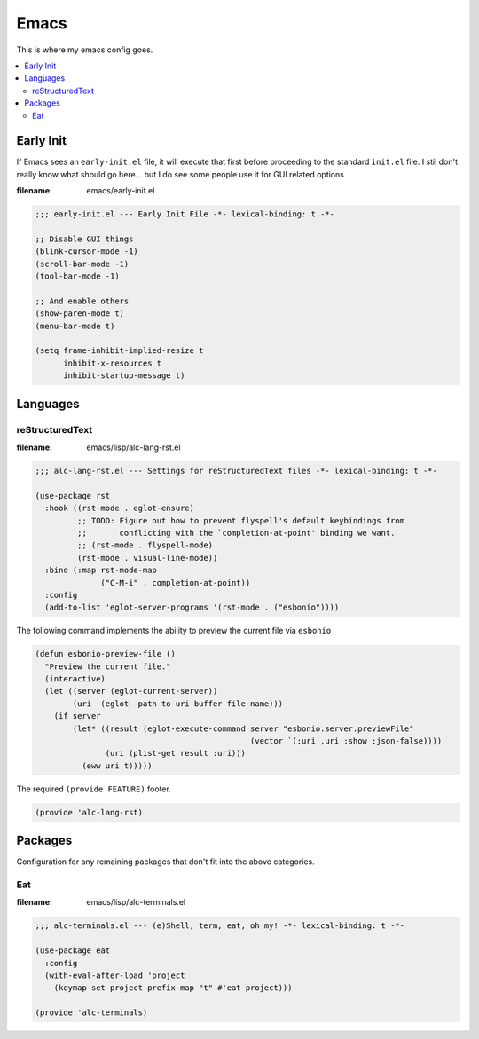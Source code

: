Emacs
-----

This is where my emacs config goes.

.. contents::
   :depth: 2
   :local:

Early Init
^^^^^^^^^^

If Emacs sees an ``early-init.el`` file, it will execute that first before proceeding to the standard ``init.el`` file.
I stil don't really know what should go here... but I do see some people use it for GUI related options

:filename: emacs/early-init.el

.. code:: elisp

   ;;; early-init.el --- Early Init File -*- lexical-binding: t -*-

   ;; Disable GUI things
   (blink-cursor-mode -1)
   (scroll-bar-mode -1)
   (tool-bar-mode -1)

   ;; And enable others
   (show-paren-mode t)
   (menu-bar-mode t)

   (setq frame-inhibit-implied-resize t
         inhibit-x-resources t
         inhibit-startup-message t)

Languages
^^^^^^^^^

reStructuredText
""""""""""""""""

:filename: emacs/lisp/alc-lang-rst.el

.. code:: elisp

   ;;; alc-lang-rst.el --- Settings for reStructuredText files -*- lexical-binding: t -*-

   (use-package rst
     :hook ((rst-mode . eglot-ensure)
            ;; TODO: Figure out how to prevent flyspell's default keybindings from
            ;;       conflicting with the `completion-at-point' binding we want.
            ;; (rst-mode . flyspell-mode)
            (rst-mode . visual-line-mode))
     :bind (:map rst-mode-map
                 ("C-M-i" . completion-at-point))
     :config
     (add-to-list 'eglot-server-programs '(rst-mode . ("esbonio"))))


The following command implements the ability to preview the current file via ``esbonio``

.. code:: elisp

   (defun esbonio-preview-file ()
     "Preview the current file."
     (interactive)
     (let ((server (eglot-current-server))
           (uri  (eglot--path-to-uri buffer-file-name)))
       (if server
           (let* ((result (eglot-execute-command server "esbonio.server.previewFile"
                                                 (vector `(:uri ,uri :show :json-false))))
                  (uri (plist-get result :uri)))
             (eww uri t)))))

The required ``(provide FEATURE)`` footer.

.. code:: elisp

   (provide 'alc-lang-rst)


Packages
^^^^^^^^

Configuration for any remaining packages that don't fit into the above categories.

Eat
"""

:filename: emacs/lisp/alc-terminals.el

.. code:: elisp

   ;;; alc-terminals.el --- (e)Shell, term, eat, oh my! -*- lexical-binding: t -*-

   (use-package eat
     :config
     (with-eval-after-load 'project
       (keymap-set project-prefix-map "t" #'eat-project)))

   (provide 'alc-terminals)
